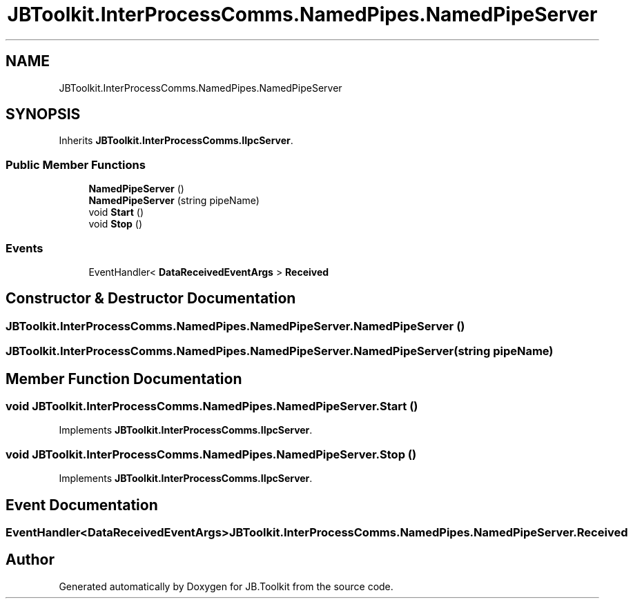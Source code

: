 .TH "JBToolkit.InterProcessComms.NamedPipes.NamedPipeServer" 3 "Sat Oct 10 2020" "JB.Toolkit" \" -*- nroff -*-
.ad l
.nh
.SH NAME
JBToolkit.InterProcessComms.NamedPipes.NamedPipeServer
.SH SYNOPSIS
.br
.PP
.PP
Inherits \fBJBToolkit\&.InterProcessComms\&.IIpcServer\fP\&.
.SS "Public Member Functions"

.in +1c
.ti -1c
.RI "\fBNamedPipeServer\fP ()"
.br
.ti -1c
.RI "\fBNamedPipeServer\fP (string pipeName)"
.br
.ti -1c
.RI "void \fBStart\fP ()"
.br
.ti -1c
.RI "void \fBStop\fP ()"
.br
.in -1c
.SS "Events"

.in +1c
.ti -1c
.RI "EventHandler< \fBDataReceivedEventArgs\fP > \fBReceived\fP"
.br
.in -1c
.SH "Constructor & Destructor Documentation"
.PP 
.SS "JBToolkit\&.InterProcessComms\&.NamedPipes\&.NamedPipeServer\&.NamedPipeServer ()"

.SS "JBToolkit\&.InterProcessComms\&.NamedPipes\&.NamedPipeServer\&.NamedPipeServer (string pipeName)"

.SH "Member Function Documentation"
.PP 
.SS "void JBToolkit\&.InterProcessComms\&.NamedPipes\&.NamedPipeServer\&.Start ()"

.PP
Implements \fBJBToolkit\&.InterProcessComms\&.IIpcServer\fP\&.
.SS "void JBToolkit\&.InterProcessComms\&.NamedPipes\&.NamedPipeServer\&.Stop ()"

.PP
Implements \fBJBToolkit\&.InterProcessComms\&.IIpcServer\fP\&.
.SH "Event Documentation"
.PP 
.SS "EventHandler<\fBDataReceivedEventArgs\fP> JBToolkit\&.InterProcessComms\&.NamedPipes\&.NamedPipeServer\&.Received"


.SH "Author"
.PP 
Generated automatically by Doxygen for JB\&.Toolkit from the source code\&.
